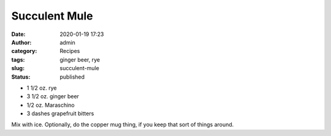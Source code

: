 Succulent Mule
##############
:date: 2020-01-19 17:23
:author: admin
:category: Recipes
:tags: ginger beer, rye
:slug: succulent-mule
:status: published

* 1 1/2 oz. rye
* 3 1/2 oz. ginger beer
* 1/2 oz. Maraschino
* 3 dashes grapefruit bitters

Mix with ice. Optionally, do the copper mug thing, if you keep that sort of things around.


